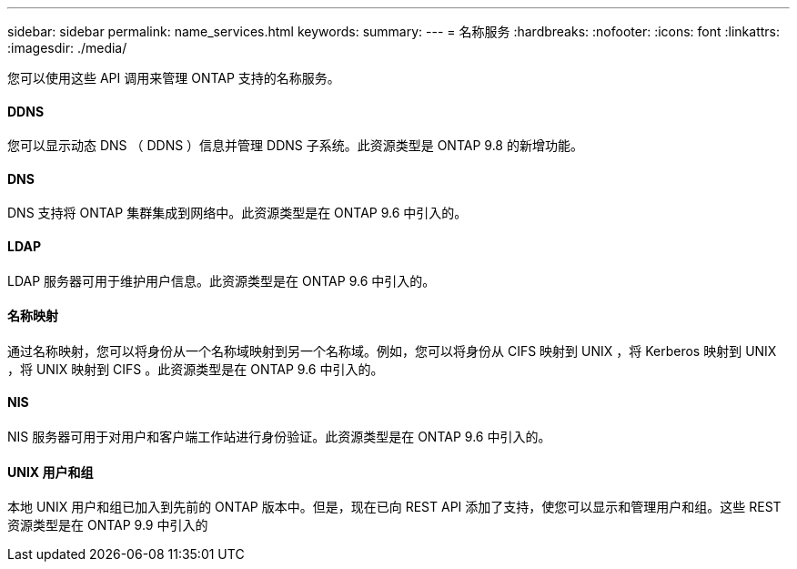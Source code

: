 ---
sidebar: sidebar 
permalink: name_services.html 
keywords:  
summary:  
---
= 名称服务
:hardbreaks:
:nofooter: 
:icons: font
:linkattrs: 
:imagesdir: ./media/


[role="lead"]
您可以使用这些 API 调用来管理 ONTAP 支持的名称服务。



==== DDNS

您可以显示动态 DNS （ DDNS ）信息并管理 DDNS 子系统。此资源类型是 ONTAP 9.8 的新增功能。



==== DNS

DNS 支持将 ONTAP 集群集成到网络中。此资源类型是在 ONTAP 9.6 中引入的。



==== LDAP

LDAP 服务器可用于维护用户信息。此资源类型是在 ONTAP 9.6 中引入的。



==== 名称映射

通过名称映射，您可以将身份从一个名称域映射到另一个名称域。例如，您可以将身份从 CIFS 映射到 UNIX ，将 Kerberos 映射到 UNIX ，将 UNIX 映射到 CIFS 。此资源类型是在 ONTAP 9.6 中引入的。



==== NIS

NIS 服务器可用于对用户和客户端工作站进行身份验证。此资源类型是在 ONTAP 9.6 中引入的。



==== UNIX 用户和组

本地 UNIX 用户和组已加入到先前的 ONTAP 版本中。但是，现在已向 REST API 添加了支持，使您可以显示和管理用户和组。这些 REST 资源类型是在 ONTAP 9.9 中引入的
